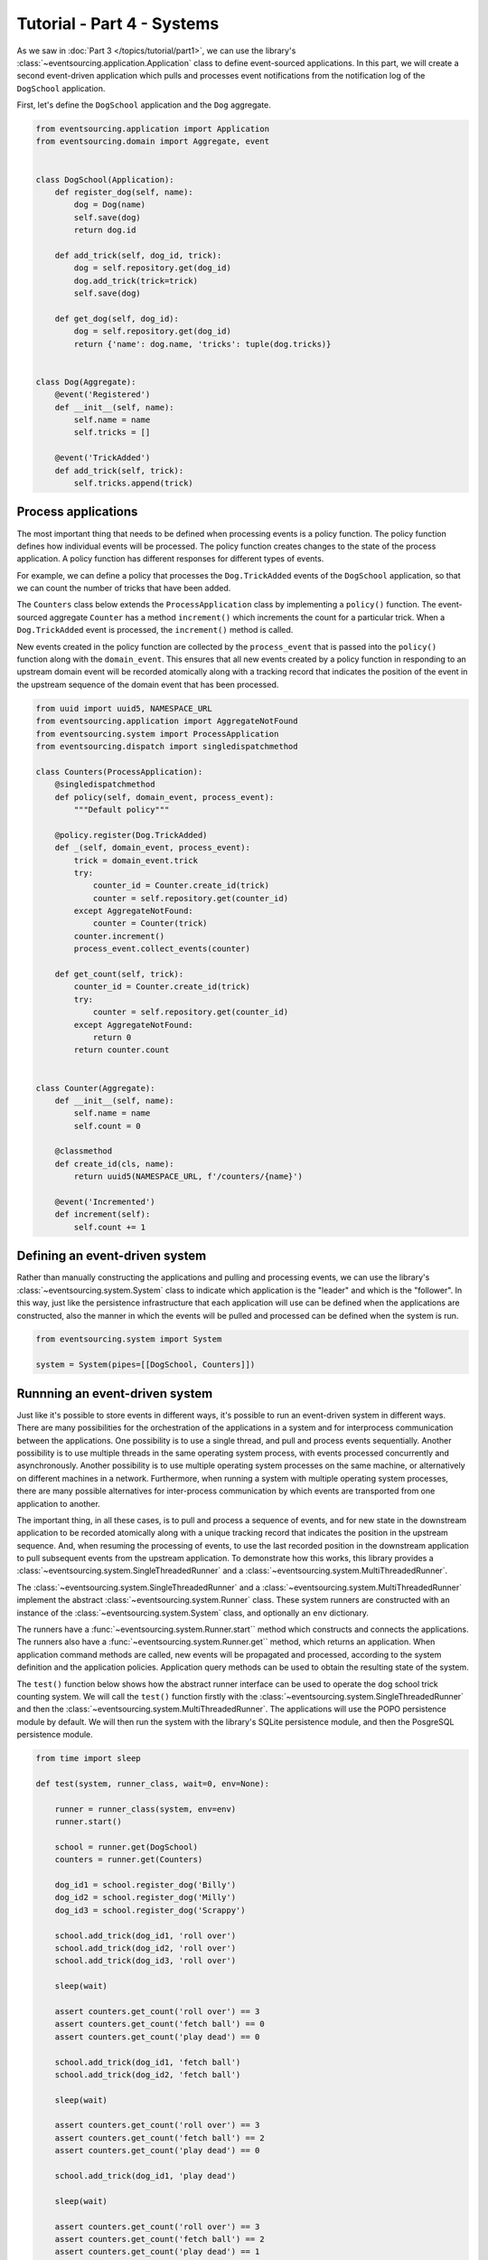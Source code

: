 ===========================
Tutorial - Part 4 - Systems
===========================


As we saw in :doc:`Part 3 </topics/tutorial/part1>`, we can use the library's
:class:`~eventsourcing.application.Application` class to define event-sourced
applications. In this part, we will create a second event-driven application which
pulls and processes event notifications from the notification log of the ``DogSchool``
application.

First, let's define the ``DogSchool`` application and the ``Dog`` aggregate.

.. code-block:: python

    from eventsourcing.application import Application
    from eventsourcing.domain import Aggregate, event


    class DogSchool(Application):
        def register_dog(self, name):
            dog = Dog(name)
            self.save(dog)
            return dog.id

        def add_trick(self, dog_id, trick):
            dog = self.repository.get(dog_id)
            dog.add_trick(trick=trick)
            self.save(dog)

        def get_dog(self, dog_id):
            dog = self.repository.get(dog_id)
            return {'name': dog.name, 'tricks': tuple(dog.tricks)}


    class Dog(Aggregate):
        @event('Registered')
        def __init__(self, name):
            self.name = name
            self.tricks = []

        @event('TrickAdded')
        def add_trick(self, trick):
            self.tricks.append(trick)



Process applications
====================

The most important thing that needs to be defined when processing events is a policy function.
The policy function defines how individual events will be processed. The policy function creates
changes to the state of the process application. A policy function has different responses for
different types of events.

For example, we can define a policy that processes the ``Dog.TrickAdded`` events of the ``DogSchool``
application, so that we can count the number of tricks that have been added.

The ``Counters`` class below extends the ``ProcessApplication`` class by implementing a ``policy()``
function. The event-sourced aggregate ``Counter`` has a method ``increment()`` which increments the
count for a particular trick. When a ``Dog.TrickAdded`` event is processed, the ``increment()`` method
is called.

New events created in the policy function are collected by the ``process_event`` that is passed into
the ``policy()`` function along with the ``domain_event``. This ensures that all new events created
by a policy function in responding to an upstream domain event will be recorded atomically along with
a tracking record that indicates the position of the event in the upstream sequence of the domain event
that has been processed.

.. code-block:: python

    from uuid import uuid5, NAMESPACE_URL
    from eventsourcing.application import AggregateNotFound
    from eventsourcing.system import ProcessApplication
    from eventsourcing.dispatch import singledispatchmethod

    class Counters(ProcessApplication):
        @singledispatchmethod
        def policy(self, domain_event, process_event):
            """Default policy"""

        @policy.register(Dog.TrickAdded)
        def _(self, domain_event, process_event):
            trick = domain_event.trick
            try:
                counter_id = Counter.create_id(trick)
                counter = self.repository.get(counter_id)
            except AggregateNotFound:
                counter = Counter(trick)
            counter.increment()
            process_event.collect_events(counter)

        def get_count(self, trick):
            counter_id = Counter.create_id(trick)
            try:
                counter = self.repository.get(counter_id)
            except AggregateNotFound:
                return 0
            return counter.count


    class Counter(Aggregate):
        def __init__(self, name):
            self.name = name
            self.count = 0

        @classmethod
        def create_id(cls, name):
            return uuid5(NAMESPACE_URL, f'/counters/{name}')

        @event('Incremented')
        def increment(self):
            self.count += 1


Defining an event-driven system
===============================

Rather than manually constructing the applications and pulling and processing events, we can use
the library's :class:`~eventsourcing.system.System` class to indicate which application is the
"leader" and which is the "follower". In this way, just like the persistence infrastructure that
each application will use can be defined when the applications are constructed, also the manner
in which the events will be pulled and processed can be defined when the system is run.

.. code-block:: python

    from eventsourcing.system import System

    system = System(pipes=[[DogSchool, Counters]])


Runnning an event-driven system
===============================

Just like it's possible to store events in different ways, it's possible to run an event-driven system
in different ways. There are many possibilities for the orchestration of the applications in a system
and for interprocess communication between the applications. One possibility is to use a single thread,
and pull and process events sequentially. Another possibility is to use multiple threads in the same
operating system process, with events processed concurrently and asynchronously. Another possibility is
to use multiple operating system processes on the same machine, or alternatively on different machines
in a network. Furthermore, when running a system with multiple operating system processes, there are
many possible alternatives for inter-process communication by which events are transported from one
application to another.

The important thing, in all these cases, is to pull and process a sequence of events, and for new
state in the downstream application to be recorded atomically along with a unique tracking record
that indicates the position in the upstream sequence. And, when resuming the processing of events,
to use the last recorded position in the downstream application to pull subsequent events from the
upstream application. To demonstrate how this works, this library provides a
:class:`~eventsourcing.system.SingleThreadedRunner` and a :class:`~eventsourcing.system.MultiThreadedRunner`.

The :class:`~eventsourcing.system.SingleThreadedRunner` and a :class:`~eventsourcing.system.MultiThreadedRunner`
implement the abstract :class:`~eventsourcing.system.Runner` class. These system runners are constructed
with an instance of the :class:`~eventsourcing.system.System` class, and optionally an ``env`` dictionary.

The runners have a :func:`~eventsourcing.system.Runner.start`` method which constructs and connects the
applications. The runners also have a :func:`~eventsourcing.system.Runner.get`` method, which returns an
application. When application command methods are called, new events will be propagated and processed,
according to the system definition and the application policies. Application query methods can be used
to obtain the resulting state of the system.

The ``test()`` function below shows how the abstract runner interface can be used to operate the dog school
trick counting system. We will call the ``test()`` function firstly with the
:class:`~eventsourcing.system.SingleThreadedRunner` and then the :class:`~eventsourcing.system.MultiThreadedRunner`.
The applications will use the POPO persistence module by default. We will then run the system with the
library's SQLite persistence module, and then the PosgreSQL persistence module.

.. code-block:: python

    from time import sleep

    def test(system, runner_class, wait=0, env=None):

        runner = runner_class(system, env=env)
        runner.start()

        school = runner.get(DogSchool)
        counters = runner.get(Counters)

        dog_id1 = school.register_dog('Billy')
        dog_id2 = school.register_dog('Milly')
        dog_id3 = school.register_dog('Scrappy')

        school.add_trick(dog_id1, 'roll over')
        school.add_trick(dog_id2, 'roll over')
        school.add_trick(dog_id3, 'roll over')

        sleep(wait)

        assert counters.get_count('roll over') == 3
        assert counters.get_count('fetch ball') == 0
        assert counters.get_count('play dead') == 0

        school.add_trick(dog_id1, 'fetch ball')
        school.add_trick(dog_id2, 'fetch ball')

        sleep(wait)

        assert counters.get_count('roll over') == 3
        assert counters.get_count('fetch ball') == 2
        assert counters.get_count('play dead') == 0

        school.add_trick(dog_id1, 'play dead')

        sleep(wait)

        assert counters.get_count('roll over') == 3
        assert counters.get_count('fetch ball') == 2
        assert counters.get_count('play dead') == 1

        runner.stop()


Single-threaded runner
======================

We can run the system with the :class:`~eventsourcing.system.SingleThreadedRunner`.

.. code-block:: python

    from eventsourcing.system import SingleThreadedRunner

    test(system, SingleThreadedRunner)


The applications will use the default POPO persistence module, because the environment variable
``PERSISTENCE_MODULE`` has not been set.

Multi-threaded runner
=====================

We can also run the system with the :class:`~eventsourcing.system.MultiThreadedRunner`.

.. code-block:: python

    from eventsourcing.system import MultiThreadedRunner

    test(system, MultiThreadedRunner, wait=0.1)


SQLite environment
==================

We can also run the system after configuring the applications to use the library's SQLite persistence module.
In the example below, the applications use an in-memory SQLite database.

.. code-block:: python

    import os


    # Use SQLite for persistence.
    os.environ['PERSISTENCE_MODULE'] = 'eventsourcing.sqlite'

    # Use a separate in-memory database for each application.
    os.environ['SQLITE_DBNAME'] = ':memory:'

    # Run the system tests.
    test(system, SingleThreadedRunner)

When running the system with the multi-threaded runner and SQLite databases, we need to be
careful to use separate databases for each application. We could use a file-based
database, but here we will use in-memory SQLite databases. Because we need SQLite's in-memory
databases to support multi-threading, we need to enable SQLite's shared cache. Because we
need to enable the shared cache, and we need more than one database in the same operating
system process, we also need to use named in-memory databases. In order to distinguish
environment variables for different applications in a system, the environment variable names
can be prefixed with the application name.

.. code-block:: python

    # Use separate named in-memory databases in shared cache.
    os.environ['DOGSCHOOL_SQLITE_DBNAME'] = 'file:dogschool?mode=memory&cache=shared'
    os.environ['COUNTERS_SQLITE_DBNAME'] = 'file:counters?mode=memory&cache=shared'

    # Run the system tests.
    test(system, MultiThreadedRunner, wait=0.2)


PostgreSQL Environment
======================

We can also run the system with the library's PostgreSQL persistence module.

.. code-block:: python

    import os

    from eventsourcing.cipher import AESCipher

    # Generate a cipher key (keep this safe).
    cipher_key = AESCipher.create_key(num_bytes=32)

    # Cipher key.
    os.environ['CIPHER_KEY'] = cipher_key
    # Cipher topic.
    os.environ['CIPHER_TOPIC'] = 'eventsourcing.cipher:AESCipher'
    # Compressor topic.
    os.environ['COMPRESSOR_TOPIC'] = 'eventsourcing.compressor:ZlibCompressor'

    # Use Postgres database.
    os.environ['PERSISTENCE_MODULE'] = 'eventsourcing.postgres'

    # Configure database connections.
    os.environ['POSTGRES_DBNAME'] = 'eventsourcing'
    os.environ['POSTGRES_HOST'] = '127.0.0.1'
    os.environ['POSTGRES_PORT'] = '5432'
    os.environ['POSTGRES_USER'] = 'eventsourcing'
    os.environ['POSTGRES_PASSWORD'] = 'eventsourcing'

    test(system, SingleThreadedRunner)

We can use the same PostgreSQL database for different applications in a system,
because the PostreSQL persistence module creates different tables for each application.

However, before running the test again with PostgreSQL, we need to reset the trick counts,
because they are being stored in a durable database and so would simply accumulate. We can
do this by deleting the database tables for the system.

.. code-block:: python

    from eventsourcing.postgres import PostgresDatastore
    from eventsourcing.tests.postgres_utils import drop_postgres_table

    db = PostgresDatastore(
        "eventsourcing",
        "127.0.0.1",
        "5432",
        "eventsourcing",
        "eventsourcing",
    )
    drop_postgres_table(db, "dogschool_events")
    drop_postgres_table(db, "counters_events")
    drop_postgres_table(db, "counters_tracking")

After resetting the trick counts, we can run the system again with the multi-threaded runner.

.. code-block:: python

    test(system, MultiThreadedRunner, wait=0.2)

Exercise
========

Firstly, replicate the code in this tutorial in your development environment.

* Copy the code snippets above.
* Run the code with the default "plain old Python object"
  persistence module.
* Configure and run the system with an SQLite database.
* Create a PostgreSQL database, and configure and run the
  system with a PostgreSQL database.
* Connect to the databases with the command line clients for
  SQLite and PostgreSQL, and examine the database tables to
  observe the stored event records and the tracking records.

Secondly, write an system that...

Next steps
==========

* For more information about event-driven systems, please read
  :doc:`the system module documentation </topics/system>`.
* See also the :ref:`Example systems`.

